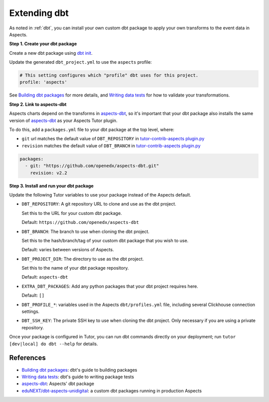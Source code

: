 .. _dbt-extensions:

Extending dbt
*************

As noted in :ref:`dbt`, you can install your own custom dbt package to apply your own transforms to the event data
in Aspects.

**Step 1. Create your dbt package**

Create a new dbt package using `dbt init`_.

Update the generated ``dbt_project.yml`` to use the ``aspects`` profile:

.. code-block:: yaml

  # This setting configures which "profile" dbt uses for this project.
  profile: 'aspects'

See `Building dbt packages`_ for more details, and `Writing data tests`_ for how to validate your transformations.

**Step 2. Link to aspects-dbt**

Aspects charts depend on the transforms in `aspects-dbt`_, so it's important that your dbt package also installs
the same version of `aspects-dbt`_ as your Aspects Tutor plugin.

To do this, add a ``packages.yml`` file to your dbt package at the top level, where:

* ``git`` url matches the default value of ``DBT_REPOSITORY`` in `tutor-contrib-aspects plugin.py`_
* ``revision`` matches the default value of ``DBT_BRANCH`` in `tutor-contrib-aspects plugin.py`_

.. code-block:: yaml

  packages:
    - git: "https://github.com/openedx/aspects-dbt.git"
      revision: v2.2

**Step 3. Install and run your dbt package**

Update the following Tutor variables to use your package instead of the Aspects default.

- ``DBT_REPOSITORY``: A git repository URL to clone and use as the dbt project.

  Set this to the URL for your custom dbt package.

  Default: ``https://github.com/openedx/aspects-dbt``
- ``DBT_BRANCH``: The branch to use when cloning the dbt project.

  Set this to the hash/branch/tag of your custom dbt package that you wish to use.

  Default: varies between versions of Aspects.
- ``DBT_PROJECT_DIR``: The directory to use as the dbt project.

  Set this to the name of your dbt package repository.

  Default: ``aspects-dbt``
- ``EXTRA_DBT_PACKAGES``: Add any python packages that your dbt project requires here.

  Default: ``[]``
- ``DBT_PROFILE_*``: variables used in the Aspects ``dbt/profiles.yml`` file, including several Clickhouse connection settings.

- ``DBT_SSH_KEY``: The private SSH key to use when cloning the dbt project. Only necessary if you are using a private repository.

Once your package is configured in Tutor, you can run dbt commands directly on your deployment; run ``tutor [dev|local] do dbt --help`` for details.

References
##########

* `Building dbt packages`_: dbt's guide to building packages
* `Writing data tests`_: dbt's guide to writing package tests
* `aspects-dbt`_: Aspects' dbt package
* `eduNEXT/dbt-aspects-unidigital`_: a custom dbt packages running in production Aspects

.. _aspects-dbt: https://github.com/openedx/aspects-dbt
.. _dbt init: https://docs.getdbt.com/reference/commands/init
.. _eduNEXT/dbt-aspects-unidigital: https://github.com/eduNEXT/dbt-aspects-unidigital
.. _Building dbt packages: https://docs.getdbt.com/guides/building-packages
.. _Writing data tests: https://docs.getdbt.com/best-practices/writing-custom-generic-tests
.. _tutor-contrib-aspects plugin.py: https://github.com/openedx/tutor-contrib-aspects/blob/main/tutoraspects/plugin.py
